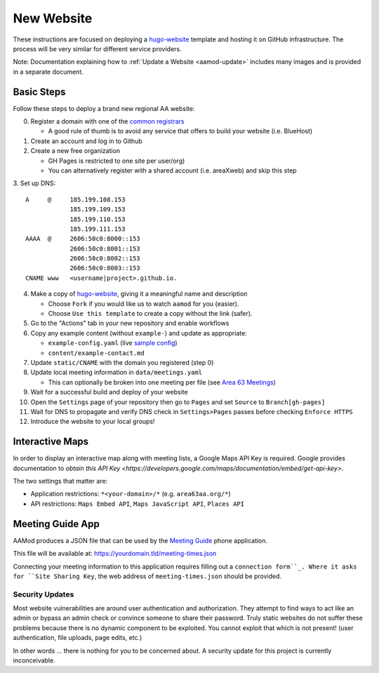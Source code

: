 .. _aamod-newsite:

New Website
===========

These instructions are focused on deploying a `hugo-website`_ template and
hosting it on GitHub infrastructure. The process will be very similar for
different service providers.

Note: Documentation explaining how to :ref:`Update a Website <aamod-update>`
includes many images and is provided in a separate document.

Basic Steps
~~~~~~~~~~~

Follow these steps to deploy a brand new regional AA website:

0. Register a domain with one of the `common registrars`_

   - A good rule of thumb is to avoid any service that offers to build your website (i.e. BlueHost)

1. Create an account and log in to Github
2. Create a new free organization

   - GH Pages is restricted to one site per user/org)
   - You can alternatively register with a shared account (i.e. areaXweb) and skip this step

3. Set up DNS:
::

    A     @     185.199.108.153
                185.199.109.153
                185.199.110.153
                185.199.111.153
    AAAA  @     2606:50c0:8000::153
                2606:50c0:8001::153
                2606:50c0:8002::153
                2606:50c0:8003::153
    CNAME www   <username|project>.github.io.

4. Make a copy of `hugo-website`_, giving it a meaningful name and description

   - Choose ``Fork`` if you would like us to watch ``aamod`` for you (easier).
   - Choose ``Use this template`` to create a copy without the link (safer).

5. Go to the "Actions" tab in your new repository and enable workflows
6. Copy any example content (without ``example-``) and update as appropriate:

   - ``example-config.yaml`` (live `sample config`_)
   - ``content/example-contact.md``

7. Update ``static/CNAME`` with the domain you registered (step 0)
8. Update local meeting information in ``data/meetings.yaml``

   - This can optionally be broken into one meeting per file (see `Area 63 Meetings`_)

9. Wait for a successful build and deploy of your website
10. Open the ``Settings`` page of your repository then go to ``Pages`` and set ``Source`` to ``Branch[gh-pages]``
11. Wait for DNS to propagate and verify DNS check in ``Settings>Pages`` passes before checking ``Enforce HTTPS``
12. Introduce the website to your local groups!

Interactive Maps
~~~~~~~~~~~~~~~~

In order to display an interactive map along with meeting lists, a Google Maps
API Key is required. Google provides documentation to
`obtain this API Key <https://developers.google.com/maps/documentation/embed/get-api-key>`.

The two settings that matter are:

- Application restrictions: ``*<your-domain>/*`` (e.g. ``area63aa.org/*``)
- API restrictions: ``Maps Embed API``, ``Maps JavaScript API``, ``Places API``

Meeting Guide App
~~~~~~~~~~~~~~~~~

AAMod produces a JSON file that can be used by the `Meeting Guide`_ phone application.

This file will be available at: https://yourdomain.tld/meeting-times.json

Connecting your meeting information to this application requires filling out a
``connection form``_. Where it asks for ``Site Sharing Key``, the web address of
``meeting-times.json`` should be provided.

Security Updates
----------------

Most website vulnerabilities are around user authentication and authorization.
They attempt to find ways to act like an admin or bypass an admin check or
convince someone to share their password. Truly static websites do not suffer
these problems because there is no dynamic component to be exploited. You cannot
exploit that which is not present! (user authentication, file uploads, page
edits, etc.)

In other words ... there is nothing for you to be concerned about. A security
update for this project is currently inconceivable.

..
  _links
.. _common registrars: https://domains.google/
.. _hugo-website: https://github.com/recoverysource/hugo-website
.. _sample config: https://github.com/area63aa/area63aa.org/blob/master/config.yaml
.. _Area 63 Meetings: https://github.com/area63aa/area63aa.org/tree/master/data/meetings
.. _Meeting Guide: https://www.aa.org/meeting-guide-app
.. _connection form: https://meetingguide.helpdocs.io/article/jsydw3bxw8-connection-form
